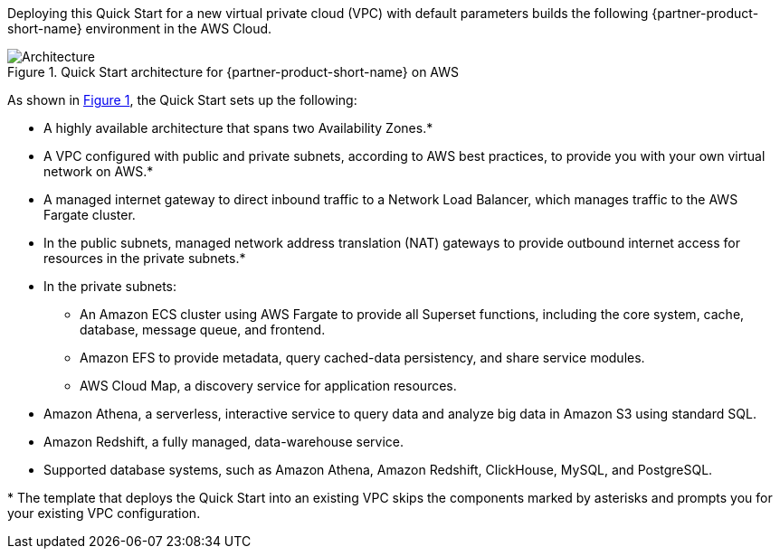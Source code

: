 :xrefstyle: short

Deploying this Quick Start for a new virtual private cloud (VPC) with
default parameters builds the following {partner-product-short-name} environment in the
AWS Cloud.

[#architecture1]
.Quick Start architecture for {partner-product-short-name} on AWS
image::../images/architecture_diagram.png[Architecture]

As shown in <<architecture1>>, the Quick Start sets up the following:

* A highly available architecture that spans two Availability Zones.*
* A VPC configured with public and private subnets, according to AWS
best practices, to provide you with your own virtual network on AWS.*
* A managed internet gateway to direct inbound traffic to a Network Load Balancer, which manages traffic to the AWS Fargate cluster.
* In the public subnets, managed network address translation (NAT) gateways to provide outbound internet access for resources in the private subnets.*
* In the private subnets:
** An Amazon ECS cluster using AWS Fargate to provide all Superset functions, including the core system, cache, database, message queue, and frontend.
** Amazon EFS to provide metadata, query cached-data persistency, and share service modules.
** AWS Cloud Map, a discovery service for application resources.
* Amazon Athena, a serverless, interactive service to query data and analyze big data in Amazon S3 using standard SQL.
* Amazon Redshift, a fully managed, data-warehouse service.
* Supported database systems, such as Amazon Athena, Amazon Redshift, ClickHouse, MySQL, and PostgreSQL.

[.small]#* The template that deploys the Quick Start into an existing VPC skips the components marked by asterisks and prompts you for your existing VPC configuration.#
